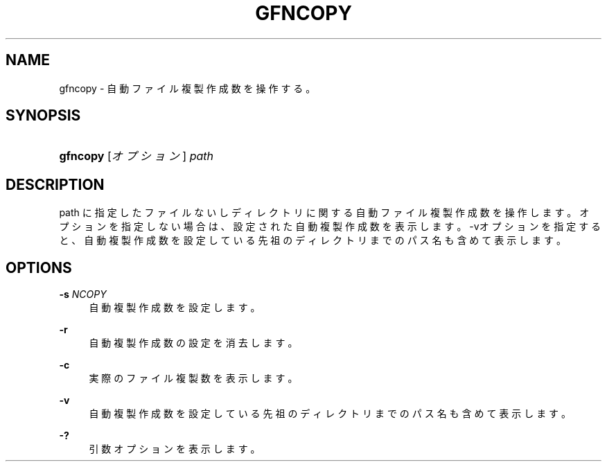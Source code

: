 '\" t
.\"     Title: gfncopy
.\"    Author: [FIXME: author] [see http://docbook.sf.net/el/author]
.\" Generator: DocBook XSL Stylesheets v1.76.1 <http://docbook.sf.net/>
.\"      Date: 23 Oct 2012
.\"    Manual: Gfarm
.\"    Source: Gfarm
.\"  Language: English
.\"
.TH "GFNCOPY" "1" "23 Oct 2012" "Gfarm" "Gfarm"
.\" -----------------------------------------------------------------
.\" * Define some portability stuff
.\" -----------------------------------------------------------------
.\" ~~~~~~~~~~~~~~~~~~~~~~~~~~~~~~~~~~~~~~~~~~~~~~~~~~~~~~~~~~~~~~~~~
.\" http://bugs.debian.org/507673
.\" http://lists.gnu.org/archive/html/groff/2009-02/msg00013.html
.\" ~~~~~~~~~~~~~~~~~~~~~~~~~~~~~~~~~~~~~~~~~~~~~~~~~~~~~~~~~~~~~~~~~
.ie \n(.g .ds Aq \(aq
.el       .ds Aq '
.\" -----------------------------------------------------------------
.\" * set default formatting
.\" -----------------------------------------------------------------
.\" disable hyphenation
.nh
.\" disable justification (adjust text to left margin only)
.ad l
.\" -----------------------------------------------------------------
.\" * MAIN CONTENT STARTS HERE *
.\" -----------------------------------------------------------------
.SH "NAME"
gfncopy \- 自動ファイル複製作成数を操作する。
.SH "SYNOPSIS"
.HP \w'\fBgfncopy\fR\ 'u
\fBgfncopy\fR [\fIオプション\fR] \fIpath\fR
.SH "DESCRIPTION"
.PP
path に指定したファイルないしディレクトリに関する自動ファイル複製作成数を操作します。 オプションを指定しない場合は、 設定された自動複製作成数を表示します。 \-vオプションを指定すると、自動複製作成数を設定している 先祖のディレクトリまでのパス名も含めて表示します。
.SH "OPTIONS"
.PP
\fB\-s\fR \fINCOPY\fR
.RS 4
自動複製作成数を設定します。
.RE
.PP
\fB\-r\fR
.RS 4
自動複製作成数の設定を消去します。
.RE
.PP
\fB\-c\fR
.RS 4
実際のファイル複製数を表示します。
.RE
.PP
\fB\-v\fR
.RS 4
自動複製作成数を設定している先祖のディレクトリまでのパス名も含めて表示します。
.RE
.PP
\fB\-?\fR
.RS 4
引数オプションを表示します。
.RE
